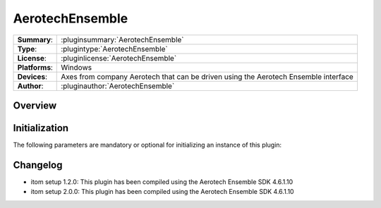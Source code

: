===================
 AerotechEnsemble
===================

=============== ========================================================================================================
**Summary**:    :pluginsummary:`AerotechEnsemble`
**Type**:       :plugintype:`AerotechEnsemble`
**License**:    :pluginlicense:`AerotechEnsemble`
**Platforms**:  Windows
**Devices**:    Axes from company Aerotech that can be driven using the Aerotech Ensemble interface
**Author**:     :pluginauthor:`AerotechEnsemble`
=============== ========================================================================================================
 
Overview
========

.. pluginsummaryextended::
    :plugin: AerotechEnsemble

Initialization
==============
  
The following parameters are mandatory or optional for initializing an instance of this plugin:
    
    .. plugininitparams::
        :plugin: AerotechEnsemble
        
Changelog
==========

* itom setup 1.2.0: This plugin has been compiled using the Aerotech Ensemble SDK 4.6.1.10
* itom setup 2.0.0: This plugin has been compiled using the Aerotech Ensemble SDK 4.6.1.10
